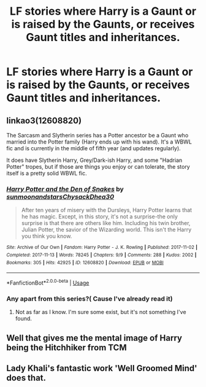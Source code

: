 #+TITLE: LF stories where Harry is a Gaunt or is raised by the Gaunts, or receives Gaunt titles and inheritances.

* LF stories where Harry is a Gaunt or is raised by the Gaunts, or receives Gaunt titles and inheritances.
:PROPERTIES:
:Author: Athreya510
:Score: 6
:DateUnix: 1557664378.0
:DateShort: 2019-May-12
:FlairText: Request
:END:

** linkao3(12608820)

The Sarcasm and Slytherin series has a Potter ancestor be a Gaunt who married into the Potter family (Harry ends up with his wand). It's a WBWL fic and is currently in the middle of fifth year (and updates regularly).

It does have Slytherin Harry, Grey/Dark-ish Harry, and some "Hadrian Potter" tropes, but if those are things you enjoy or can tolerate, the story itself is a pretty solid WBWL fic.
:PROPERTIES:
:Author: Akitcougar
:Score: 3
:DateUnix: 1557676268.0
:DateShort: 2019-May-12
:END:

*** [[https://archiveofourown.org/works/12608820][*/Harry Potter and the Den of Snakes/*]] by [[https://www.archiveofourown.org/users/sunmoonandstars/pseuds/sunmoonandstars/users/Chysack/pseuds/Chysack/users/Dhea30/pseuds/Dhea30][/sunmoonandstarsChysackDhea30/]]

#+begin_quote
  After ten years of misery with the Dursleys, Harry Potter learns that he has magic. Except, in this story, it's not a surprise-the only surprise is that there are others like him. Including his twin brother, Julian Potter, the savior of the Wizarding world. This isn't the Harry you think you know.
#+end_quote

^{/Site/:} ^{Archive} ^{of} ^{Our} ^{Own} ^{*|*} ^{/Fandom/:} ^{Harry} ^{Potter} ^{-} ^{J.} ^{K.} ^{Rowling} ^{*|*} ^{/Published/:} ^{2017-11-02} ^{*|*} ^{/Completed/:} ^{2017-11-13} ^{*|*} ^{/Words/:} ^{78245} ^{*|*} ^{/Chapters/:} ^{9/9} ^{*|*} ^{/Comments/:} ^{288} ^{*|*} ^{/Kudos/:} ^{2002} ^{*|*} ^{/Bookmarks/:} ^{305} ^{*|*} ^{/Hits/:} ^{42925} ^{*|*} ^{/ID/:} ^{12608820} ^{*|*} ^{/Download/:} ^{[[https://archiveofourown.org/downloads/12608820/Harry%20Potter%20and%20the%20Den.epub?updated_at=1554957764][EPUB]]} ^{or} ^{[[https://archiveofourown.org/downloads/12608820/Harry%20Potter%20and%20the%20Den.mobi?updated_at=1554957764][MOBI]]}

--------------

*FanfictionBot*^{2.0.0-beta} | [[https://github.com/tusing/reddit-ffn-bot/wiki/Usage][Usage]]
:PROPERTIES:
:Author: FanfictionBot
:Score: 1
:DateUnix: 1557676277.0
:DateShort: 2019-May-12
:END:


*** Any apart from this series?( Cause I've already read it)
:PROPERTIES:
:Author: Athreya510
:Score: 1
:DateUnix: 1558458278.0
:DateShort: 2019-May-21
:END:

**** Not as far as I know. I'm sure some exist, but it's not something I've found.
:PROPERTIES:
:Author: Akitcougar
:Score: 1
:DateUnix: 1558458454.0
:DateShort: 2019-May-21
:END:


** Well that gives me the mental image of Harry being the Hitchhiker from TCM
:PROPERTIES:
:Author: Bleepbloopbotz2
:Score: 1
:DateUnix: 1557664721.0
:DateShort: 2019-May-12
:END:


** Lady Khali's fantastic work 'Well Groomed Mind' does that.
:PROPERTIES:
:Author: mellowphoenix
:Score: 1
:DateUnix: 1558464553.0
:DateShort: 2019-May-21
:END:

